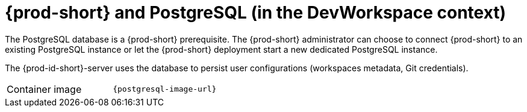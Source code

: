 // Module included in the following assemblies:
//
// {prod-id-short}-workspace-controller-with-dw

[id="{prod-id-short}-postgresql_{context}"]
= {prod-short} and PostgreSQL (in the DevWorkspace context)

The PostgreSQL database is a {prod-short} prerequisite. The {prod-short} administrator can choose to connect {prod-short} to an existing PostgreSQL instance or let the {prod-short} deployment start a new dedicated PostgreSQL instance.

The {prod-id-short}-server uses the database to persist user configurations (workspaces metadata, Git credentials).

[cols=2*]
|===
ifeval::["{project-context}" == "che"]
| Source code
| link:{link-postgres-dockerfile-location}[{prod-short} Postgres]
endif::[]

| Container image
| `{postgresql-image-url}`
|===
